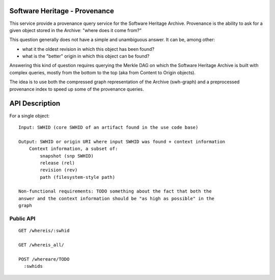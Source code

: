 Software Heritage - Provenance
==============================

This service provide a provenance query service for the Software Heritage
Archive. Provenance is the ability to ask for a given object stored in the
Archive: "where does it come from?"

This question generally does not have a simple and unambiguous answer. It can
be, among other:

- what it the oldest revision in which this object has been found?
- what is the "better" origin in which this object can be found?

Answering this kind of question requires querying the Merkle DAG on which the
Software Heritage Archive is built with complex queries, mostly from the bottom
to the top (aka from Content to Origin objects).

The idea is to use both the compressed graph representation of the Archive
(swh-graph) and a preprocessed provenance index to speed up some of the
provenance queries.


API Description
===============

For a single object::

    Input: SWHID (core SWHID of an artifact found in the use code base)

    Output: SWHID or origin URI where input SWHID was found + context information
        Context information, a subset of:
            snapshot (snp SWHID)
            release (rel)
            revision (rev)
            path (filesystem-style path)

    Non-functional requirements: TODO something about the fact that both the
    answer and the context information should be "as high as possible" in the
    graph


Public API
----------

::

    GET /whereis/:swhid

    GET /whereis_all/

    POST /whereare/TODO
      :swhids
